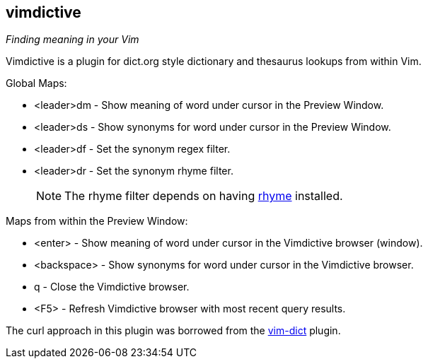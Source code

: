 vimdictive
----------

__Finding meaning in your Vim__

Vimdictive is a plugin for dict.org style dictionary and thesaurus
lookups from within Vim.

.Global Maps:

* <leader>dm - Show meaning of word under cursor in the Preview
Window.
* <leader>ds - Show synonyms for word under cursor in the Preview
Window.
* <leader>df - Set the synonym regex filter.
* <leader>dr - Set the synonym rhyme filter.
+
NOTE: The rhyme filter depends on having
http://rhyme.sourceforge.net/[rhyme] installed.

.Maps from within the Preview Window:

* <enter> - Show meaning of word under cursor in the Vimdictive browser (window).
* <backspace> - Show synonyms for word under cursor in the Vimdictive browser.
* q - Close the Vimdictive browser.
* <F5> - Refresh Vimdictive browser with most recent query results.

The curl approach in this plugin was borrowed from the
https://github.com/szw/vim-dict.git[vim-dict] plugin.
